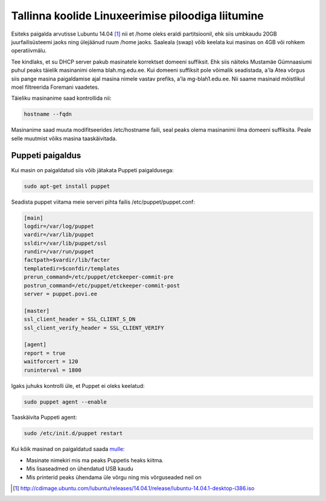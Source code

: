 .. date: 2014-10-06
.. tags: tallinx
.. redirect_from: /2014/10/tallinna-piloodiga-liitumine.html

Tallinna koolide Linuxeerimise piloodiga liitumine
==================================================

Esiteks paigalda arvutisse Lubuntu 14.04 [#lubuntu]_ nii et /home oleks eraldi partitsioonil,
ehk siis umbkaudu 20GB juurfailisüsteemi jaoks ning ülejäänud ruum /home jaoks.
Saaleala (swap) võib keelata kui masinas on 4GB või rohkem operatiivmälu.

Tee kindlaks, et su DHCP server pakub masinatele korrektset domeeni suffiksit.
Ehk siis näiteks Mustamäe Gümnaasiumi puhul peaks täielik masinanimi olema
blah.mg.edu.ee. Kui domeeni suffiksit pole võimalik seadistada, a'la Atea võrgus
siis pange masina paigaldamise ajal masina nimele vastav prefiks, a'la
mg-blah1.edu.ee. Nii saame masinaid mõistlikul moel filtreerida Foremani vaadetes.

Täieliku masinanime saad kontrollida nii:

.. code:: bash

    hostname --fqdn

Masinanime saad muuta modifitseerides /etc/hostname faili, seal peaks olema
masinanimi ilma domeeni suffiksita. Peale selle muutmist võiks masina taaskäivitada.
    
Puppeti paigaldus
-----------------

Kui masin on paigaldatud siis võib jätakata Puppeti paigaldusega:

.. code:: bash

    sudo apt-get install puppet
    
Seadista puppet viitama meie serveri pihta failis /etc/puppet/puppet.conf:

.. code:: ini

    [main]
    logdir=/var/log/puppet
    vardir=/var/lib/puppet
    ssldir=/var/lib/puppet/ssl
    rundir=/var/run/puppet
    factpath=$vardir/lib/facter
    templatedir=$confdir/templates
    prerun_command=/etc/puppet/etckeeper-commit-pre
    postrun_command=/etc/puppet/etckeeper-commit-post
    server = puppet.povi.ee

    [master]
    ssl_client_header = SSL_CLIENT_S_DN 
    ssl_client_verify_header = SSL_CLIENT_VERIFY

    [agent]
    report = true
    waitforcert = 120
    runinterval = 1800

Igaks juhuks kontrolli üle, et Puppet ei oleks keelatud:

.. code:: bash

    sudo puppet agent --enable

Taaskäivita Puppeti agent:

.. code:: bash

    sudo /etc/init.d/puppet restart

Kui kõik masinad on paigaldatud saada `mulle  <mailto:lauri.vosandi@gmail.com>`_:

* Masinate nimekiri mis ma peaks Puppetis heaks kiitma.
* Mis lisaseadmed on ühendatud USB kaudu
* Mis printerid peaks ühendama üle võrgu ning mis võrguseaded neil on

.. [#lubuntu] http://cdimage.ubuntu.com/lubuntu/releases/14.04.1/release/lubuntu-14.04.1-desktop-i386.iso
